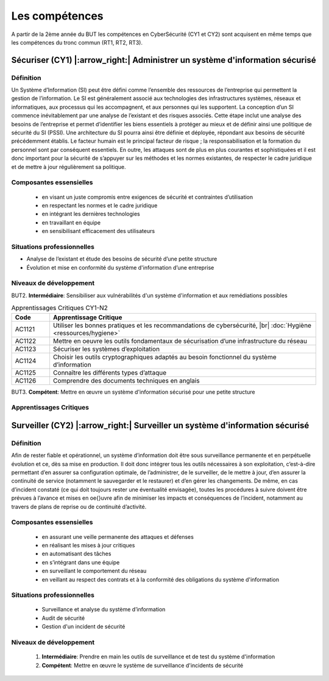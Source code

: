 .. _compo_essentielles:

.. meta::
   :description lang=fr: BUT R&T, Les compétences de la CyberSécurité à BAC+3

Les compétences
===============

A partir de la 2ème année du BUT les compétences en CyberSécurité (CY1 et CY2) sont acquisent en même temps que les compétences du tronc commun (RT1, RT2, RT3).

.. image:: ../images/comp-cyber.png
        :align: center
        :height: 350
        :alt: Compétences CyberSécurité

**Sécuriser (CY1)** |:arrow_right:| **Administrer un système d'information sécurisé**
-------------------

Définition
~~~~~~~~~~
Un Système d’Information (SI) peut être défini comme l’ensemble des ressources de l’entreprise qui permettent la gestion de l’information. Le SI est généralement associé aux technologies des infrastructures systèmes, réseaux et informatiques, aux processus qui les accompagnent, et aux personnes qui les supportent. 
La conception d’un SI commence inévitablement par une analyse de l’existant et des risques associés. Cette étape inclut une analyse des besoins de l’entreprise et permet d’identifier les biens essentiels à protéger au mieux et de définir ainsi une politique de sécurité du SI (PSSI). Une architecture du SI pourra ainsi être définie et déployée, répondant aux besoins de sécurité précédemment établis. Le facteur humain est le principal facteur de risque ; la responsabilisation et la formation du personnel sont par conséquent essentiels. En outre, les attaques sont de plus en plus courantes et sophistiquées et il est donc important pour la sécurité de s’appuyer sur les méthodes et les normes existantes, de respecter le cadre juridique et de mettre à jour régulièrement sa politique.

Composantes essensielles
~~~~~~~~~~~~~~~~~~~~~~~~
	* en visant un juste compromis entre exigences de sécurité et contraintes d’utilisation
	* en respectant les normes et le cadre juridique
	* en intégrant les dernières technologies
	* en travaillant en équipe
	* en sensibilisant efficacement des utilisateurs

Situations professionnelles
~~~~~~~~~~~~~~~~~~~~~~~~~~~
* Analyse de l’existant et étude des besoins de sécurité d’une petite structure
* Évolution et mise en conformité du système d'information d’une entreprise

Niveaux de développement
~~~~~~~~~~~~~~~~~~~~~~~~

BUT2. **Intermédiaire**: Sensibiliser aux vulnérabilités d'un système d'information et aux remédiations possibles

.. csv-table:: Apprentissages Critiques CY1-N2
  :header: "Code", "Apprentissage Critique"
  :widths: 10, 70

	"AC1121","Utiliser les bonnes pratiques et les recommandations de cybersécurité, |br| :doc:`Hygiène <ressources/hygiene>`"
	"AC1122","Mettre en oeuvre les outils fondamentaux de sécurisation d’une infrastructure du réseau"
	"AC1123","Sécuriser les systèmes d’exploitation"
	"AC1124","Choisir les outils cryptographiques adaptés au besoin fonctionnel du système d’information"
	"AC1125","Connaître les différents types d’attaque"
	"AC1126","Comprendre des documents techniques en anglais"


BUT3. **Compétent**: Mettre en œuvre un système d'information sécurisé pour une petite structure

Apprentissages Critiques
~~~~~~~~~~~~~~~~~~~~~~~~
	



**Surveiller (CY2)** |:arrow_right:| **Surveiller un système d'information sécurisé**
--------------------

Définition
~~~~~~~~~~
Afin de rester fiable et opérationnel, un système d’information doit être sous surveillance permanente et en perpétuelle évolution et ce, dès sa mise en production. Il doit donc intégrer tous les outils nécessaires à son exploitation, c’est-à-dire permettant d’en assurer sa configuration optimale, de l’administrer, de le surveiller, de le mettre à jour, d’en assurer la continuité de service (notamment le sauvegarder et le restaurer) et d’en gérer les changements.
De même, en cas d’incident constaté (ce qui doit toujours rester une éventualité envisagée), toutes les procédures à suivre doivent être prévues à l’avance et mises en \oe{}uvre afin de minimiser les impacts et conséquences de l’incident, notamment au travers de plans de reprise ou de continuité d’activité.

Composantes essensielles
~~~~~~~~~~~~~~~~~~~~~~~~
	* en assurant une veille permanente des attaques et défenses
	* en réalisant les mises à jour critiques
	* en automatisant des tâches
	* en s’intégrant dans une équipe
	* en surveillant le comportement du réseau
	* en veillant au respect des contrats et à la conformité des obligations du système d'information

Situations professionnelles
~~~~~~~~~~~~~~~~~~~~~~~~~~~
	* Surveillance et analyse du système d’information
	* Audit de sécurité
	* Gestion d'un incident de sécurité

Niveaux de développement
~~~~~~~~~~~~~~~~~~~~~~~~
	1. **Intermédiaire**: Prendre en main les outils de surveillance et de test du système d'information
	2. **Compétent**: Mettre en œuvre le système de surveillance d'incidents de sécurité


